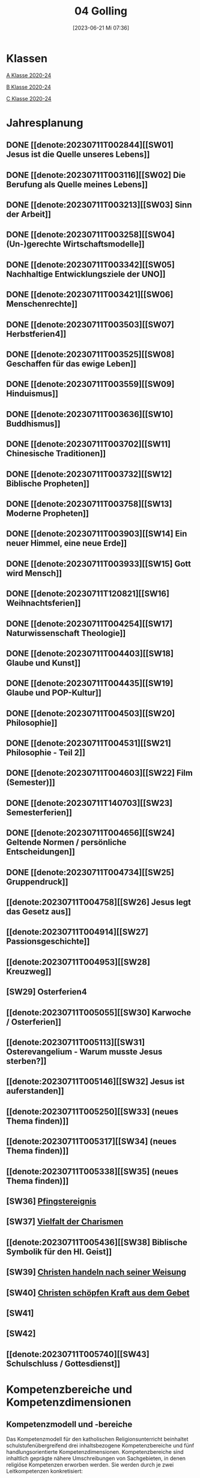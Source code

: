 #+title:      04 Golling
#+date:       [2023-06-21 Mi 07:36]
#+filetags:   :04:plan:Project:
#+identifier: 20230621T073603
#+STARTUP: showall
#+CATEGORY: Topic 04

* Klassen
[[denote:20221228T204513][A Klasse 2020-24]]

[[denote:20221230T193718][B Klasse 2020-24]]

[[denote:20221228T204149][C Klasse 2020-24]]

* Jahresplanung

** DONE [[denote:20230711T002844][[SW01] Jesus ist die Quelle unseres Lebens]]
CLOSED: [2023-09-25 Mo 10:33]
:LOGBOOK:
- State "DONE"       from              [2023-09-25 Mo 10:33]
:END:

** DONE [[denote:20230711T003116][[SW02] Die Berufung als Quelle meines Lebens]]
CLOSED: [2023-09-25 Mo 08:33] SCHEDULED: <2023-09-18 Mo>
:LOGBOOK:
- State "DONE"       from              [2023-09-25 Mo 08:33]
:END:

** DONE [[denote:20230711T003213][[SW03] Sinn der Arbeit]]
CLOSED: [2023-09-30 Sa 12:04] SCHEDULED: <2023-09-25 Mo>
:LOGBOOK:
- State "DONE"       from              [2023-09-30 Sa 12:04]
:END:

** DONE [[denote:20230711T003258][[SW04] (Un-)gerechte Wirtschaftsmodelle]]
CLOSED: [2023-10-07 Sa 23:04] SCHEDULED: <2023-10-02 Mo>
:LOGBOOK:
- State "DONE"       from              [2023-10-07 Sa 23:04]
:END:

** DONE [[denote:20230711T003342][[SW05] Nachhaltige Entwicklungsziele der UNO]]
CLOSED: [2023-10-16 Mo 08:50] SCHEDULED: <2023-10-09 Mo>
:LOGBOOK:
- State "DONE"       from              [2023-10-16 Mo 08:50]
:END:

** DONE [[denote:20230711T003421][[SW06] Menschenrechte]]
CLOSED: [2023-10-21 Sa 10:58] SCHEDULED: <2023-10-16 Mo>
:LOGBOOK:
- State "DONE"       from              [2023-10-21 Sa 10:58]
:END:

** DONE [[denote:20230711T003503][[SW07] Herbstferien4]]
CLOSED: [2023-11-02 Do 10:49] SCHEDULED: <2023-10-23 Mo>
:LOGBOOK:
- State "DONE"       from              [2023-11-02 Do 10:49]
:END:

** DONE [[denote:20230711T003525][[SW08] Geschaffen für das ewige Leben]]
CLOSED: [2023-11-02 Do 10:50] SCHEDULED: <2023-10-30 Mo>
:LOGBOOK:
- State "DONE"       from              [2023-11-02 Do 10:50]
:END:

** DONE [[denote:20230711T003559][[SW09] Hinduismus]]
CLOSED: [2023-11-13 Mo 09:40] SCHEDULED: <2023-11-06 Mo>
:LOGBOOK:
- State "DONE"       from              [2023-11-13 Mo 09:40]
:END:

** DONE [[denote:20230711T003636][[SW10] Buddhismus]]
CLOSED: [2023-11-23 Do 08:27] SCHEDULED: <2023-11-13 Mo>
:LOGBOOK:
- State "DONE"       from              [2023-11-23 Do 08:27]
:END:

** DONE [[denote:20230711T003702][[SW11] Chinesische Traditionen]]
CLOSED: [2023-11-27 Mo 08:40] SCHEDULED: <2023-11-20 Mo>
:LOGBOOK:
- State "DONE"       from              [2023-11-27 Mo 08:40]
:END:

** DONE [[denote:20230711T003732][[SW12] Biblische Propheten]]
CLOSED: [2023-12-04 Mo 10:10] SCHEDULED: <2023-11-27 Mo>
:LOGBOOK:
- State "DONE"       from              [2023-12-04 Mo 10:10]
:END:

** DONE [[denote:20230711T003758][[SW13] Moderne Propheten]]
CLOSED: [2023-12-10 So 23:26] SCHEDULED: <2023-12-04 Mo>
:LOGBOOK:
- State "DONE"       from              [2023-12-10 So 23:26]
:END:

** DONE [[denote:20230711T003903][[SW14] Ein neuer Himmel, eine neue Erde]]
CLOSED: [2023-12-17 So 15:01] SCHEDULED: <2023-12-11 Mo>
:LOGBOOK:
- State "DONE"       from              [2023-12-17 So 15:01]
:END:

** DONE [[denote:20230711T003933][[SW15] Gott wird Mensch]]
CLOSED: [2024-01-05 Fr 18:44] SCHEDULED: <2023-12-18 Mo>
:LOGBOOK:
- State "DONE"       from              [2024-01-05 Fr 18:44]
:END:

** DONE [[denote:20230711T120821][[SW16] Weihnachtsferien]]
CLOSED: [2023-12-25 Mo 23:01] SCHEDULED: <2023-12-25 Mo>
:LOGBOOK:
- State "DONE"       from              [2023-12-25 Mo 23:01]
:END:

** DONE [[denote:20230711T004254][[SW17] Naturwissenschaft Theologie]]
CLOSED: [2024-01-05 Fr 18:44] SCHEDULED: <2024-01-01 Mo>
:LOGBOOK:
- State "DONE"       from              [2024-01-05 Fr 18:44]
:END:

** DONE [[denote:20230711T004403][[SW18] Glaube und Kunst]]
CLOSED: [2024-01-14 So 21:53] SCHEDULED: <2024-01-08 Mo>
:LOGBOOK:
- State "DONE"       from              [2024-01-14 So 21:53]
:END:

** DONE [[denote:20230711T004435][[SW19] Glaube und POP-Kultur]]
CLOSED: [2024-01-21 So 16:53] SCHEDULED: <2024-01-15 Mo>
:LOGBOOK:
- State "DONE"       from              [2024-01-21 So 16:53]
:END:

** DONE [[denote:20230711T004503][[SW20] Philosophie]]
CLOSED: [2024-01-28 So 00:59] SCHEDULED: <2024-01-22 Mo>
:LOGBOOK:
- State "DONE"       from              [2024-01-28 So 00:59]
:END:

** DONE [[denote:20230711T004531][[SW21] Philosophie - Teil 2]]
CLOSED: [2024-02-02 Fr 08:54] SCHEDULED: <2024-01-29 Mo>
:LOGBOOK:
- State "DONE"       from              [2024-02-02 Fr 08:54]
:END:

** DONE [[denote:20230711T004603][[SW22] Film (Semester)]]
CLOSED: [2024-02-13 Di 14:23] SCHEDULED: <2024-02-05 Mo>
:LOGBOOK:
- State "DONE"       from              [2024-02-13 Di 14:23]
:END:

** DONE [[denote:20230711T140703][[SW23] Semesterferien]]
CLOSED: [2024-02-13 Di 14:24] SCHEDULED: <2024-02-12 Mo>
:LOGBOOK:
- State "DONE"       from              [2024-02-13 Di 14:24]
:END:

** DONE [[denote:20230711T004656][[SW24] Geltende Normen / persönliche Entscheidungen]]
CLOSED: [2024-02-23 Fr 21:21] SCHEDULED: <2024-02-19 Mo>
:LOGBOOK:
- State "DONE"       from              [2024-02-23 Fr 21:21]
:END:

** DONE [[denote:20230711T004734][[SW25] Gruppendruck]]
CLOSED: [2024-03-02 Sa 11:25] SCHEDULED: <2024-02-26 Mo>
:LOGBOOK:
- State "DONE"       from              [2024-03-02 Sa 11:25]
:END:

** [[denote:20230711T004758][[SW26] Jesus legt das Gesetz aus]]
SCHEDULED: <2024-03-04 Mo>

** [[denote:20230711T004914][[SW27] Passionsgeschichte]]
SCHEDULED: <2024-03-11 Mo>

** [[denote:20230711T004953][[SW28] Kreuzweg]]
SCHEDULED: <2024-03-18 Mo>

** [SW29] Osterferien4
SCHEDULED: <2024-03-25 Mo>

** [[denote:20230711T005055][[SW30] Karwoche / Osterferien]]
SCHEDULED: <2024-04-01 Mo>

** [[denote:20230711T005113][[SW31] Osterevangelium - Warum musste Jesus sterben?]]
SCHEDULED: <2024-04-08 Mo>

** [[denote:20230711T005146][[SW32] Jesus ist auferstanden]]
SCHEDULED: <2024-04-15 Mo>

** [[denote:20230711T005250][[SW33] (neues Thema finden)]]
SCHEDULED: <2024-04-22 Mo>

** [[denote:20230711T005317][[SW34] (neues Thema finden)]]
SCHEDULED: <2024-04-29 Mo>

** [[denote:20230711T005338][[SW35] (neues Thema finden)]]
SCHEDULED: <2024-05-06 Mo>

** [SW36] [[denote:20230711T005529][Pfingstereignis]]
SCHEDULED: <2024-05-13 Mo>

** [SW37] [[denote:20230711T005614][Vielfalt der Charismen]]
SCHEDULED: <2024-05-20 Mo>

** [[denote:20230711T005436][[SW38] Biblische Symbolik für den Hl. Geist]]
SCHEDULED: <2024-05-27 Mo>

** [SW39] [[denote:20230711T005635][Christen handeln nach seiner Weisung]]
SCHEDULED: <2024-06-03 Mo>

** [SW40] [[denote:20230711T005715][Christen schöpfen Kraft aus dem Gebet]]
SCHEDULED: <2024-06-10 Mo>

** [SW41]
SCHEDULED: <2024-06-17 Mo>

** [SW42]
SCHEDULED: <2024-06-24 Mo>

** [[denote:20230711T005740][[SW43] Schulschluss / Gottesdienst]]
SCHEDULED: <2024-07-01 Mo>

* Kompetenzbereiche und Kompetenzdimensionen

** Kompetenzmodell und -bereiche
Das Kompetenzmodell für den katholischen Religionsunterricht beinhaltet schulstufenübergreifend drei inhaltsbezogene Kompetenzbereiche und fünf handlungsorientierte Kompetenzdimensionen. Kompetenzbereiche sind inhaltlich geprägte nähere Umschreibungen von Sachgebieten, in denen religiöse  Kompetenzen erworben werden. Sie werden durch je zwei Leitkompetenzen konkretisiert:

**** A Menschen und ihre Lebensorientierungen
:PROPERTIES:
:CUSTOM_ID: A
:ID:       ad67e93a-16ee-4140-bde3-48d128f72003
:END:
***** A1 Beziehung verantwortungsvoll gestalten können – zu sich selbst, zu anderen, zur Schöpfung
:PROPERTIES:
:CUSTOM_ID: A1
:ID:       cb7d26ee-c001-4769-9d3b-25efd9eb1fb6
:END:
****** Kompetenzbeschreibung:
:PROPERTIES:
:CUSTOM_ID: A1_KB1
:ID:       1cfd37af-88e0-4712-9d42-cfe1bc93c9d5
:END:
Die Schüler können die Bedeutung eines Einsatzes für ein gerechtes Zusammenleben erkennen und konkrete Handlungsoptionen entwickeln. 

****** Anwendungsbereiche
:PROPERTIES:
:CUSTOM_ID: A1_AB1
:ID:       14961d3d-c15d-4747-8ca5-f630e5825bef
:END:
 - (Biblische) Propheten und Prophetinnen, [[#Bibel Propheten]] [[#Moderne Propheten]]
 - Chancen- und Verteilungsgerechtigkeit 

****** Unterrichtshinweise
:PROPERTIES:
:CUSTOM_ID: A1_UH1
:ID:       7b74684d-3d33-4fd1-a543-f5a2d311004c
:END:
 - Zivilcourage,
 - Friede,
 - Gewaltfreiheit,
 - Menschenrechte, [[#Menschenrechte]]
 - nachhaltige Entwicklungsziele der UNO [[#UNO]]
 - (un-)gerechte Wirtschaftsmodelle [[#Arbeit_Gerechtigkeit]]


 
****** Kompetenzbeschreibungen
:PROPERTIES:
:ID:       8777b77d-cce7-48b4-9b0c-fa0eb74027b1
:CUSTOM_ID: A1_KB2
:END:
Die Schüler können das Verhältnis von geltenden Normen und persönlichen Gewissensentscheidungen analysieren und anhand von Beispielen diskutieren. 

****** Anwendungsbereiche
:PROPERTIES:
:ID:       de75133f-56eb-4129-8b89-66be05c7b0b0
:CUSTOM_ID: A1_AB2
:END:
Bildung des eigenen Gewissens 

****** Unterrichtshinweise
:PROPERTIES:
:ID:       7ecfb539-2ed9-4073-897e-ddaad44f8fcd
:CUSTOM_ID: A1_UH2
:END:
 - Orientierungskriterien bei Entscheidungen, [[#Entscheidungen]]
 - Gruppendruck, [[#Gruppendruck]]
 - sexualethische Fragestellungen,
 - Gesetzesauslegung Jesu (z. B. Sabbatgebot) [[#Sabbatgebot]]

   
***** A2 Sich mit den großen Fragen der Menschen auseinandersetzen können
:PROPERTIES:
:CUSTOM_ID: A2
:ID:       dbb88755-07b4-41ab-acf8-340bdb801e28
:ARCHIVE_TIME: 2021-09-10 Fr 17:32
:ARCHIVE_FILE: ~/org/04_Golling.org
:ARCHIVE_OLPATH: Kompetenzbereiche und Kompetenzdimensionen/Kompetenzmodell und -bereiche/A Menschen und ihre Lebensorientierungen
:ARCHIVE_CATEGORY: 04_Golling
:ARCHIVE_ITAGS: hide
:END:
****** Kompetenzbeschreibungen
:PROPERTIES:
:CUSTOM_ID: A2_KB1
:ID:       c6a11f83-7141-46b4-9394-f33d9e433871
:END:
Die Schüler können Perspektiven für ihr Leben entwickeln und Zukunftspläne entwerfen. 

****** Anwendungsbereiche
:PROPERTIES:
:CUSTOM_ID: A2_AB1
:ID:       0d1f2e35-a1cb-46a6-8b1a-c0a22ebdbf58
:END:

****** Unterrichtshinweise
:PROPERTIES:
:CUSTOM_ID: A2_UH1
:ID:       2b37efff-74cf-4fcb-8be4-dcc0da73040a
:END:
 - Sehnsüchte und Lebensträume, [[#Jesus Quelle des Lebens]]
 - persönliche und berufliche Ziele, [[#Berufung]] [[#Sinn der Arbeit]]
 - Utopien und Dystopien
 - Einführung in die Philosophie [[#Einführung Philosophie]] [[#Philosophie 2]]


 
****** Kompetenzbeschreibungen
:PROPERTIES:
:ID:       9ae56f4a-2585-4f12-a10f-8577722b0b0c
:CUSTOM_ID: A2_KB2
:END:
Die Schüler können die über den Tod hinausgehende christliche Hoffnung beschreiben. 

****** Anwendungsbereiche
:PROPERTIES:
:ID:       8716faa9-eed0-46aa-9533-a112ad6efa83
:CUSTOM_ID: A2_AB2
:END:
 - Biblisch-hermeneutische Kompetenz: eschatologische Bilder; Erlösungsglaube [[#Apokalypse]]

****** Unterrichtshinweise
:PROPERTIES:
:ID:       39c699c0-be13-4a35-b023-2a39a8b1cace
:CUSTOM_ID: A2_UH2
:END:


**** B Gelehrte und gelebte Bezugsreligion
:PROPERTIES:
:CUSTOM_ID: A1_AB1
:ID:       a6533a59-ae26-4205-9ed2-ede4afde8380
:END:
***** B3 Grundlagen und Leitmotive des christlichen Glaubens kennen und für das eigene Leben deuten können
:PROPERTIES:
:CUSTOM_ID: B3
:ID:       deec55c1-64f2-4553-880b-2cc980c3febe
:END:
****** Kompetenzbeschreibungen
:PROPERTIES:
:CUSTOM_ID: B3_KB1
:ID:       19520774-5868-45c5-b485-56ab047c3301
:END:
Die Schüler können Leiden, Sterben und Auferstehung Jesu Christi als Hoffnungsbild für Menschen reflektieren. 

****** Anwendungsbereiche
:PROPERTIES:
:CUSTOM_ID: B3_AB1
:ID:       ee053a90-11c2-41d7-ad23-dc6a8e4648e5
:END:

****** Unterrichtshinweise
:PROPERTIES:
:CUSTOM_ID: B3_UH1
:ID:       b24af8be-4ba0-4763-b861-02a47777bb27
:END:
 - Erfahrungen von Scheitern und Neubeginn, [[#Scheitern Neubeginn]]
 - Passionsgeschichte und Osterevangelium, [[#Passionsgeschichte]] [[#Osterevangelium]] [[#Jesus ist auferstanden]]
 - Bedeutung des Kreuzes, [[#Kreuzweg]]
 - österlicher Glaube als christliche Lebenshaltung [[#ewiges Leben]]

   
****** Kompetenzbeschreibungen
:PROPERTIES:
:CUSTOM_ID: B3_KB2
:ID:       6b799913-c2bd-42e7-a0dd-5bcf603a9bd0
:END:
Die Schüler können das vielfältige Wirken des Heiligen Geistes entdecken und charakterisieren. 

****** Anwendungsbereiche
:PROPERTIES:
:CUSTOM_ID: B3_AB2
:ID:       98567417-91c4-436e-ab5c-632ab26e45cb
:END:
 - Biblische Symbolik für den Geist Gottes, [[#Symbole Hl. Geist]]
 - Vielfalt der Charismen [[#Charismen Begabungen]]

****** Unterrichtshinweise
:PROPERTIES:
:CUSTOM_ID: B3_UH2
:ID:       f70b2a63-1f6e-4017-9d12-e84cf5770dee
:END:
 - Pfingstereignis (Apg 2), [[#Pfingsten]]
 - Ängste überwinden und Begabungen leben [[#Charismen Begabungen]] [[#WWJD]]


***** B4 Kirchliche Grundvollzüge kennen und religiös-spirituelle Ausdrucksformen gestalten können
:PROPERTIES:
:CUSTOM_ID: B4
:ID:       b132c38f-4ac5-4b06-a360-6b03dcf24ca7
:END:
****** Kompetenzbeschreibungen
:PROPERTIES:
:CUSTOM_ID: B4_KB1
:ID:       c10aceaa-4e69-4b96-85f0-44f26ffe29af
:END:
Die Schüler können die Firmung als Befähigung und Beauftragung zum Mitwirken an den Grundvollzügen der Kirche erläutern. 


****** Anwendungsbereiche
:PROPERTIES:
:CUSTOM_ID: B4_AB1
:ID:       6fa59e0d-d0d5-46ff-85fe-a97c87bf1c92
:END:
Verkündigung – Liturgie – Diakonie - Gemeinschaft [[#Grundvollzüge Kirche]]


****** Unterrichtshinweise
:PROPERTIES:
:CUSTOM_ID: B4_UH1
:ID:       e5c3460b-3a60-4963-ac2c-081c15cc3c9d
:END:
 - Sakrament: Firmung – Entscheidung zur (Nicht-)Teilhabe;
 - Möglichkeiten des Mitwirkens junger Menschen in der Kirche,
 - Compassion [[#Compassion Gebet]]


   
****** Kompetenzbeschreibungen
:PROPERTIES:
:CUSTOM_ID: B4_KB2
:ID:       467426d7-9999-415b-8c4f-a06e703aa06f
:END:


****** Anwendungsbereiche
:PROPERTIES:
:CUSTOM_ID: B4_AB2
:ID:       4bc8287e-0e3a-4a80-a267-a5c8f4b75243
:END:


****** Unterrichtshinweise
:PROPERTIES:
:CUSTOM_ID: B4_UH2
:ID:       238b1339-4a6b-4737-84bb-03f6af587857
:END:


**** C Religiöse und weltanschauliche Vielfalt in Gesellschaft und Kultur 
:PROPERTIES:
:CUSTOM_ID: C
:ID:       424c486b-eb3b-445e-8f89-ea7a237ca305
:END:
***** C5 Medien, Kunst und Kultur im Kontext religiöser Weltwahrnehmung interpretieren, beurteilen und gestalten können
:PROPERTIES:
:CUSTOM_ID: C5
:ID:       047a6ac4-28bd-4b1a-ae05-4f2dcf656d98
:END:
****** Kompetenzbeschreibungen
:PROPERTIES:
:CUSTOM_ID: C5_KB1
:ID:       bfe411bb-0f0c-4f19-b0ed-0f081b66307b
:END:
Die Schüler können Kunst als Möglichkeit religiöser Weltdeutung verstehen und ihr eigenes kreatives Potential entfalten. 
[[#GLaube_Kunst]]

****** Anwendungsbereiche
:PROPERTIES:
:CUSTOM_ID: C5_AB1
:ID:       b9bc6ae2-3955-4779-82a3-679f162c7086
:END:

****** Unterrichtshinweise
:PROPERTIES:
:ID:       8a6d6eb5-c86d-4332-8525-1bc5cd5e6b41
:CUSTOM_ID: C5_UH1
:END:
 - Begegnung mit Kunst im religiösen Kontext, [[#Glaube_Kunst]] [[#Kunst Auferstehung]]
 - verschiedene Formen und Funktionen von Kunst, [[#Formen Kunst]]
 - Religion in der Populärkultur [[#Glaube_POP]]


****** Kompetenzbeschreibungen
:PROPERTIES:
:CUSTOM_ID: C5_KB2
:ID:       0dd441aa-f152-4c33-ba4a-334a3e224b87
:END:

****** Anwendungsbereiche
:PROPERTIES:
:CUSTOM_ID: C5_AB2
:ID:       52bfeec8-a213-4314-bb8d-e84654647253
:END:

****** Unterrichtshinweise
:PROPERTIES:
:CUSTOM_ID: C5_UH2
:ID:       3392d789-5838-44b2-930c-dc50207f772d
:END:


***** C6 Unterschiedlichen Lebensweisen und Glaubensformen reflexiv begegnen können
:PROPERTIES:
:CUSTOM_ID: C6
:ID:       26987d80-8833-4106-9842-efe01e5dbad2
:END:
****** Kompetenzbeschreibungen
:PROPERTIES:
:CUSTOM_ID: C6_KB1
:ID:       cecbcf92-831d-48f7-98ee-5ee8614a74bf
:END:
Die Schülerinnen und Schüler kennen Charakteristika asiatischer Glaubenstraditionen und können diese mit dem christlichen Glaubensverständnis vergleichen. 

****** Anwendungsbereiche
:PROPERTIES:
:CUSTOM_ID: C6_AB1
:ID:       42297147-05ed-4e35-a8ae-63fcfe01f874
:END:

****** Unterrichtshinweise
:PROPERTIES:
:CUSTOM_ID: C6_UH1
:ID:       1d0eeb49-dbcd-45c1-9b12-f454885c4cac
:END:
 - Elementare Inhalte und religiöse Praxis in Hinduismus, Buddhismus und chinesischen Religionen: Anfänge, prägende Persönlichkeiten, Meditation, Erlösungswege [[#Hinduismus]] [[#Buddhismus]] [[#Chinesische Traditionen]]

   
****** Kompetenzbeschreibungen
:PROPERTIES:
:CUSTOM_ID: C6_KB2
:ID:       0971b876-a524-453b-a101-b6c28586443e
:END:
Die Schülerinnen und Schüler können lebensförderliche und lebensfeindliche Aspekte in Religionen und Weltanschauungen benennen und beurteilen. 

****** Anwendungsbereiche
:PROPERTIES:
:CUSTOM_ID: C6_AB2
:ID:       e1949525-53a0-4165-9486-63033a965016
:END:

****** Unterrichtshinweise
:PROPERTIES:
:CUSTOM_ID: C6_UH2
:ID:       7ab1da03-0f2d-4e2d-96fd-7b92b5bfd91b
:END:
 - Lebensgestaltung in Freiheit, [[#Leben Freiheit]]
 - Befähigung zur oder Verlust der Eigenverantwortung,
 - Gewaltstrukturen in Ideologien [[#Ideologien Fundamentalismus]]
 - Missbrauch von Religion und Autorität,
 - Fundamentalismus [[#Ideologien Fundamentalismus]]



**** Kompetenzdimensionen 
beschreiben die Handlungsmodi der Aneignung der Kompetenzen und finden sich in den Kompetenzbeschreibungen wieder:
 - Wahrnehmen und beschreiben religiös bedeutsamer Phänomene (Perzeption)
 - Verstehen und deuten religiös bedeutsamer Sprache und Glaubenszeugnisse (Kognition)
 - Gestalten und handeln in religiösen und ethischen Fragen (Performanz)
 - Kommunizieren und (be)urteilen von Überzeugungen mit religiösen Argumenten und im Dialog (Interaktion)
 - Teilhaben und entscheiden – begründete (Nicht-)Teilhabe an religiöser und gesellschaftlicher Praxis (Partizipation)

*** Zentrale fachliche Konzepte
Folgende Leitideen, strukturiert in Begriffspaaren, kennzeichnen die zentralen fachlichen Konzepte des katholischen Religionsunterrichts. 

**** Lebensrealitäten und Transzendenz
Christlicher Glaube versteht den Menschen in seiner Bio-grafie  und  in  seinen  Lebensbezügen  als  transzendentes  Wesen und erschließt Wege der Sinnfindung durch Trans-zendenzbezug.

**** Gottesliebe und Menschenliebe
Das  jüdisch-christliche  Gottes- und Menschenbild steht für eine lebensbejahende Grundhaltung zu sich selbst, den Mitmenschen und der Welt. Das  Beziehungsgeschehen zwischen Gott und Mensch und der Menschen untereinander ist getragen von der bedingungslosen Liebe Gottes. Unabhängig von Fähigkeiten und erbrachten Leistungen ist der Mensch in seiner Würde unantastbar.

**** Jesus der Christus
Das  Christentum orientiert sich am Reden und Handeln Jesu, das die vergebende und heilende Zuwendung Gottes zu den Menschen zeigt. In seiner den Tod überwindenden Auferstehung kann in der Brüchigkeit des Lebens Versöhnung und Erlösung erfahrbar werden. 

**** Freiheit und Offenbarung
Quellen der Offenbarung sind die Bibel und die kirchliche Tradition in ihrer Vielfalt. Auf der darin grundgelegten Freiheit des Menschen basiert die Achtung der Religionsfreiheit jeder Schülerin und jedes Schülers.

**** Zusage und Verantwortung
Ausgehend vom Verdankt-Sein allen Lebens wissen sich Christinnen und Christen beauftragt und befähigt Verantwortung in der Welt zu übernehmen. Dabei leiten sie Hoffnungsperspektiven, die auf biblischen Zusagen aufbauen.

*** Didaktische Grundsätze
In der Mitte des Religionsunterrichts stehen die Schülerin-nen und Schüler, ihr Leben, ihr Glaube.

Für den katholischen Religionsunterricht sind das Prinzip der Korrelation, das die wechselseitige Erschließung von Glauben und Leben meint, und das Prinzip des „Ganzen im Fragment“, das sich der Elementarisierung und dem exemplarischen Lernen verpflichtet weiß, zentral. 

Die didaktisch reflektierte Setzung von Schwerpunkten ist besonders bei einstündig geführten Klassen und im schul-stufenübergreifenden Unterricht notwendig.

Bezugnehmend auf das Kompetenzmodell sind folgende religionsdidaktische Grundsätze hervorzuheben:

*Fokus: Religiöse Sprache und Symbole*
Die Alphabetisierung in religiöser Sprache umfasst das Erkennen und Verstehen religiöser Sprachformen und das Erschließen vielfältiger Symbole in ihrer Mehrdimensionalität. Eine individuelle und kreative Ausdrucksfähigkeit wird gefördert.

*Fokus: Philosophieren und Theologisieren*
Der Religionsunterricht fördert die Fragekompetenz, initiiert Suchbewegungen im religiös-existenziellen Kontext und schult die Argumentationsfähigkeit. Er verpflichtet nicht auf einen Glauben, vielmehr fördert er die Entscheidungsfähigkeit der Schülerinnen und Schüler in religiösen und ethischen Belangen.

*Fokus: Actio und Contemplatio*
Performatives Lernen zielt ab auf das reflektierende Erleben religiöser Vollzüge und ethischen Handelns. Die Erfahrungsbezogenheit des Religionsunterrichts wird in Gebet, Stille und Meditation sowie in gemeinsamen Feiern, Aktionen und Projekten erlebbar.

*Fokus: Beziehung und Resonanz*
Im Beziehungsgeschehen zwischen Gott, Mensch und Welt angelegt, umfasst schulische religiöse Bildung eine biografische und narrative Komponente und vollzieht sich besonders im Lernen voneinander, miteinander und über-einander. 

*** Hinweise zum Lehrplan
Der Lehrplan für katholische Religion umfasst drei Kompetenzbereiche (A, B und C). Jeder dieser Bereiche wird jahrgangsübergreifend durch je zwei Leitkompetenzen (1-6) konkretisiert. 

**** KB – Kompetenzbeschreibungen
Den Leitkompetenzen sind schulstufenspezifische Kompetenzbeschreibungen (KB) zugeordnet, die angeben, welche Kompetenzen von allen Schülerinnen und Schülern erworben werden sollen. In jedem Schuljahr sind alle im Kompetenzmodell genannten Kompetenzdimensionen (Perzeption, Kognition, Performanz, Interaktion, Partizipation) zu berücksichtigen.Der Lehrplan für katholische Religion umfasst drei Kompetenzbereiche (A, B und C).Jeder dieser Bereiche wird jahrgangsübergreifend durch je zwei Leitkompetenzen (1-6) konkretisiert. 

**** AB – Anwendungsbereiche
Inhaltlich konkretisiert werden die Kompetenzbeschreibungen durch Anwendungsbereiche (AB). Diese benennen repräsentative Beispiele für Themenfelder, anhand derer Kompetenzen erworben werden. Wo solche benannt sind, sind sie verbindlich zu behandeln. Weitere Anwendungsbereiche können frei gewählt werden.Wo keine Anwendungsbereiche benannt sind, ist es Aufgabe der Lehrerinnen und Lehrer Anwendungsbereiche zu definieren.

**** UH – Unterrichtshinweise
Unterrichtshinweise (UH) sind als Ergänzungen zu den Fachlehrplänen gedacht. Sie geben Empfehlungen für die Umsetzung des kompetenzorientierten Lehrplans und unterstützen bei der Unterrichtsplanung.


** Themengebiete (nach Kirchenjahr, Heilige Schrift, ...)


** Ziele formulieren
  

** Methoden entwickeln
Ich hatte gerade am Dienstag ein Gespräch mit der 4a: ihr passives und lethargisches Verhalten ist manchmal ein Zeichen, dass der Unterricht für sie zu fad und uninteressant ist. Sie wollen die Themen lieber selbständig erarbeiten. Ihre Vorschläge:

 - Gruppenarbeit
 - Tablets / Neue Medien: kahoot!, LearningApps, ...
 - Arbeitsblätter
 - Filme + Diskussion
 - (Impuls)Texte + Austausch
 - Spiele
 - Malen

Für das aktuelle Thema "Sehnsucht, Glück, Drogen" erarbeiten die Schüler in Kleingruppen selbständig eine bestimmte Droge / Sucht.

 - Nadine, Noemi, Heidi, Selina: Heroin, Haschisch
 - Hannah, Yvonne, Vanessa, Lea: Rauchen / Nikotin
 - Leo, Manuel, Andreas, Michael: Spielsucht
 - Julia, Viktoria: Alkhohol
 - Ivan, Martin: Marihuana
 - Roman, Florian: Esssucht, Magersucht (?)

Jede Gruppe soll die Giftstoffe, ihre Wirkung, Anzeichen der Abhängigkeit, etc herausrabeiten, aber ebenso Möglichkeiten des Entzugs, Heilung aufzeigen.


* Ablauf einer Stunde

 1. Andocken an letzte Stunde / Whg / Aufzeichnungen
 2. Hinführung zu neuem Thema
 3. Erarbeitung durch Schüler
 4. Verinnerlichung / Heftarbeit
 5. "Was habt ihr gelernt?" - offene Fragen.


   
* Checkbox [0/8] 

  - [ ] Klasse?
  - [ ] Ideen
  - [ ] Themen
  - [ ] Ziele
  - [ ] Methoden
  - [ ] Materialen
  - [ ] Gitarre
  - [ ] Ablauf der Stunde


* Aufzeichnungen / Mitarbeit
In diesem org.-file zeichne ich die Mitarbeit der einzelnen Schüler auf.


* Footnotes

[fn:6] [[http://www.treffpunkt-umweltethik.de/umweltethische-modelle/anthropozentrisch.htm]] 

[fn:5] [[https://www.bibelwerk.de/home/sonntagslesungen]]

[fn:4] [[https://www.theoceancleanup.com/]]

[fn:3] [[https://www.youtube.com/watch?v=xsjOl4URtco]]

[fn:2] Quelle: KOGLER, Franz (Hrsg) (2009): Herders Neues Bibellexikon. - Univ.-Prof. Dr. Matthias STUBHANN: Fasten (S. 202-203). Freiburg: Herder Verlag.

[fn:1] Die Youtube-Geschichte eher auslassen: "How to have"  verweist auf pädophile Videos. YouTube ist nach einem Guardian-Artikel dabei, dieser Sache nachzugehen.
